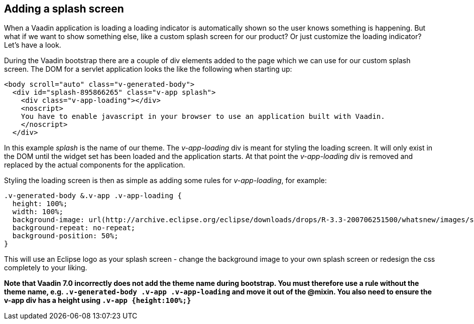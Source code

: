 [[adding-a-splash-sreen]]
Adding a splash screen
----------------------

When a Vaadin application is loading a loading indicator is
automatically shown so the user knows something is happening. But what
if we want to show something else, like a custom splash screen for our
product? Or just customize the loading indicator? Let's have a look.

During the Vaadin bootstrap there are a couple of div elements added to
the page which we can use for our custom splash screen. The DOM for a
servlet application looks the like the following when starting up:

[source,html]
....
<body scroll="auto" class="v-generated-body">
  <div id="splash-895866265" class="v-app splash">
    <div class="v-app-loading"></div>
    <noscript>
    You have to enable javascript in your browser to use an application built with Vaadin.
    </noscript>
  </div>
....

In this example _splash_ is the name of our theme. The _v-app-loading_
div is meant for styling the loading screen. It will only exist in the
DOM until the widget set has been loaded and the application starts. At
that point the _v-app-loading_ div is removed and replaced by the actual
components for the application.

Styling the loading screen is then as simple as adding some rules for
_v-app-loading_, for example:

[source,scss]
....
.v-generated-body &.v-app .v-app-loading {
  height: 100%;
  width: 100%;
  background-image: url(http://archive.eclipse.org/eclipse/downloads/drops/R-3.3-200706251500/whatsnew/images/splash.png);
  background-repeat: no-repeat;
  background-position: 50%;
}
....

This will use an Eclipse logo as your splash screen - change the
background image to your own splash screen or redesign the css
completely to your liking.

*Note that Vaadin 7.0 incorrectly does not add the theme name during
bootstrap. You must therefore use a rule without the theme name, e.g.
`.v-generated-body .v-app .v-app-loading` and move it out of the
@mixin. You also need to ensure the v-app div has a height using
`.v-app {height:100%;}`*
